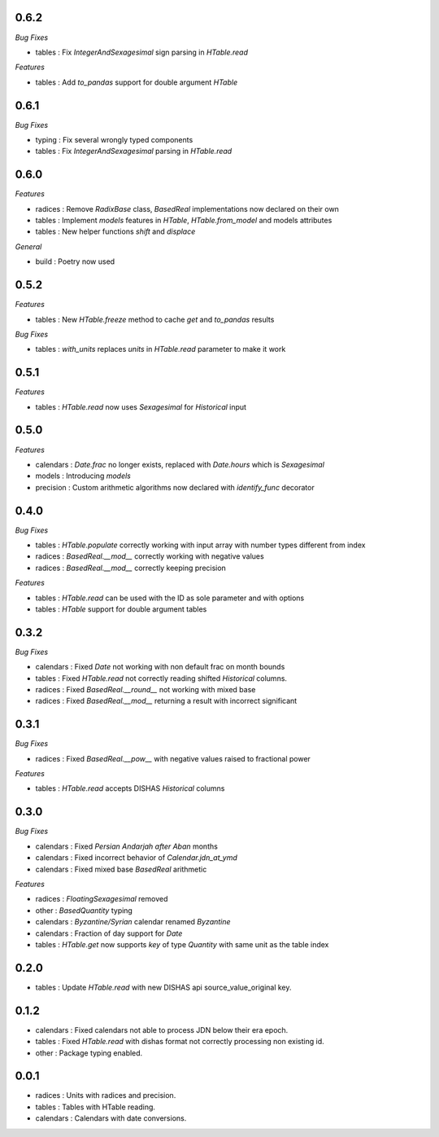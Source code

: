 0.6.2
_____

*Bug Fixes*

- tables : Fix `IntegerAndSexagesimal` sign parsing in `HTable.read`

*Features*

- tables : Add `to_pandas` support for double argument `HTable`

0.6.1
_____

*Bug Fixes*

- typing : Fix several wrongly typed components
- tables : Fix `IntegerAndSexagesimal` parsing in `HTable.read`

0.6.0
_____

*Features*

- radices : Remove `RadixBase` class, `BasedReal` implementations now declared on their own
- tables : Implement `models` features in `HTable`, `HTable.from_model` and models attributes
- tables : New helper functions `shift` and `displace`

*General*

- build : Poetry now used

0.5.2
_____

*Features*

- tables : New `HTable.freeze` method to cache `get` and `to_pandas` results

*Bug Fixes*

- tables : `with_units` replaces `units` in `HTable.read` parameter to make it work

0.5.1
_____

*Features*

- tables : `HTable.read` now uses `Sexagesimal` for `Historical` input

0.5.0
_____

*Features*

- calendars : `Date.frac` no longer exists, replaced with `Date.hours` which is `Sexagesimal`
- models : Introducing `models`
- precision : Custom arithmetic algorithms now declared with `identify_func` decorator

0.4.0
_____

*Bug Fixes*

- tables : `HTable.populate` correctly working with input array with number types different from index
- radices : `BasedReal.__mod__` correctly working with negative values
- radices : `BasedReal.__mod__` correctly keeping precision

*Features*

- tables : `HTable.read` can be used with the ID as sole parameter and with options
- tables : `HTable` support for double argument tables

0.3.2
_____

*Bug Fixes*

- calendars : Fixed `Date` not working with non default frac on month bounds
- tables : Fixed `HTable.read` not correctly reading shifted `Historical` columns.
- radices : Fixed `BasedReal.__round__` not working with mixed base
- radices : Fixed `BasedReal.__mod__` returning a result with incorrect significant

0.3.1
_____

*Bug Fixes*

- radices : Fixed `BasedReal.__pow__` with negative values raised to fractional power

*Features*

- tables : `HTable.read` accepts DISHAS `Historical` columns

0.3.0
_____

*Bug Fixes*

- calendars : Fixed `Persian Andarjah after Aban` months
- calendars : Fixed incorrect behavior of `Calendar.jdn_at_ymd`
- calendars : Fixed mixed base `BasedReal` arithmetic

*Features*

- radices : `FloatingSexagesimal` removed
- other : `BasedQuantity` typing
- calendars : `Byzantine/Syrian` calendar renamed `Byzantine`
- calendars : Fraction of day support for `Date`
- tables : `HTable.get` now supports `key` of type `Quantity` with same unit as the table index


0.2.0
_____

- tables : Update `HTable.read` with new DISHAS api source_value_original key.

0.1.2
_____

- calendars : Fixed calendars not able to process JDN below their era epoch.
- tables : Fixed `HTable.read` with dishas format not correctly processing non existing id.
- other : Package typing enabled.

0.0.1
_____

- radices : Units with radices and precision.
- tables : Tables with HTable reading.
- calendars : Calendars with date conversions.
